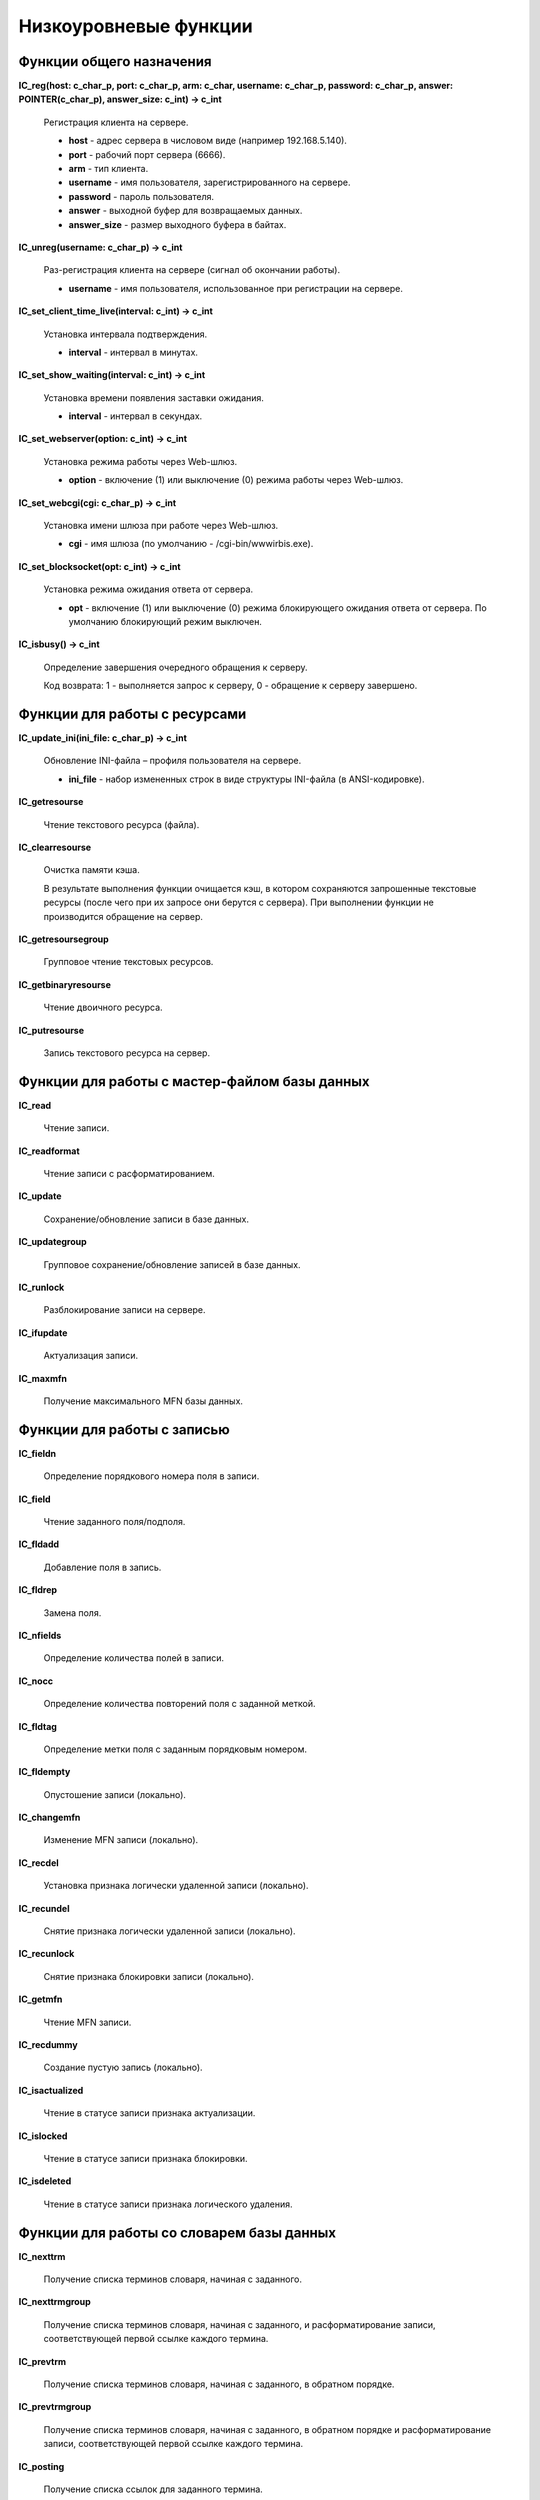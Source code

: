 ======================
Низкоуровневые функции
======================

Функции общего назначения
=========================

**IC_reg(host: c_char_p, port: c_char_p, arm: c_char, username: c_char_p, password: c_char_p, answer: POINTER(c_char_p), answer_size: c_int) -> c_int**

    Регистрация клиента на сервере.

    * **host** - адрес сервера в числовом виде (например 192.168.5.140).
    * **port** - рабочий порт сервера (6666).
    * **arm** - тип клиента.
    * **username** - имя пользователя, зарегистрированного на сервере.
    * **password** - пароль пользователя.
    * **answer** - выходной буфер для возвращаемых данных.
    * **answer_size** - размер выходного буфера в байтах.

**IC_unreg(username: c_char_p) -> c_int**

    Раз-регистрация клиента на сервере (сигнал об окончании работы).

    * **username** - имя пользователя, использованное при регистрации на сервере.

**IC_set_client_time_live(interval: c_int) -> c_int**

    Установка интервала подтверждения.

    * **interval** - интервал в минутах.

**IC_set_show_waiting(interval: c_int) -> c_int**

    Установка времени появления заставки ожидания.

    * **interval** - интервал в секундах.

**IC_set_webserver(option: c_int) -> c_int**

    Установка режима работы через Web-шлюз.

    * **option** - включение (1) или выключение (0) режима работы через Web-шлюз.

**IC_set_webcgi(cgi: c_char_p) -> c_int**

    Установка имени шлюза при работе через Web-шлюз.

    * **cgi** - имя шлюза (по умолчанию - /cgi-bin/wwwirbis.exe).

**IC_set_blocksocket(opt: c_int) -> c_int**

    Установка режима ожидания ответа от сервера.

    * **opt** - включение (1) или выключение (0) режима блокирующего ожидания ответа от сервера. По умолчанию блокирующий режим выключен.

**IC_isbusy() -> c_int**

    Определение завершения очередного обращения к серверу.

    Код возврата: 1 - выполняется запрос к серверу, 0 - обращение к серверу завершено.

Функции для работы с ресурсами
==============================

**IC_update_ini(ini_file: c_char_p) -> c_int**

    Обновление INI-файла – профиля пользователя на сервере.

    * **ini_file** - набор измененных строк в виде структуры INI-файла (в ANSI-кодировке).

**IC_getresourse**

    Чтение текстового ресурса (файла).

**IC_clearresourse**

    Очистка памяти кэша.

    В результате выполнения функции очищается кэш, в котором сохраняются запрошенные текстовые ресурсы (после чего при их запросе они берутся с сервера). При выполнении функции не производится обращение на сервер.

**IC_getresoursegroup**

    Групповое чтение текстовых ресурсов.

**IC_getbinaryresourse**

    Чтение двоичного ресурса.

**IC_putresourse**

    Запись текстового ресурса на сервер.

Функции для работы с мастер-файлом базы данных
==============================================

**IC_read**

    Чтение записи.

**IC_readformat**

    Чтение записи с расформатированием.

**IC_update**

    Сохранение/обновление записи в базе данных.

**IC_updategroup**

    Групповое сохранение/обновление записей в базе данных.

**IC_runlock**

    Разблокирование записи на сервере.

**IC_ifupdate**

    Актуализация записи.

**IC_maxmfn**

    Получение максимального MFN базы данных.

Функции для работы с записью
============================

**IC_fieldn**

    Определение порядкового номера поля в записи.

**IC_field**

    Чтение заданного поля/подполя.

**IC_fldadd**

    Добавление поля в запись.

**IC_fldrep**

    Замена поля.

**IC_nfields**

    Определение количества полей в записи.

**IC_nocc**

    Определение количества повторений поля с заданной меткой.

**IC_fldtag**

    Определение метки поля с заданным порядковым номером.

**IC_fldempty**

    Опустошение записи (локально).

**IC_changemfn**

    Изменение MFN записи (локально).

**IC_recdel**

    Установка признака логически удаленной записи (локально).

**IC_recundel**

    Снятие признака логически удаленной записи (локально).

**IC_recunlock**

    Снятие признака блокировки записи (локально).

**IC_getmfn**

    Чтение MFN записи.

**IC_recdummy**

    Создание пустую запись (локально).

**IC_isactualized**

    Чтение в статусе записи признака актуализации.

**IC_islocked**

    Чтение в статусе записи признака блокировки.

**IC_isdeleted**

    Чтение в статусе записи признака логического удаления.

Функции для работы со словарем базы данных
==========================================

**IC_nexttrm**

    Получение списка терминов словаря, начиная с заданного.

**IC_nexttrmgroup**

    Получение списка терминов словаря, начиная с заданного, и расформатирование записи, соответствующей первой ссылке каждого термина.

**IC_prevtrm**

    Получение списка терминов словаря, начиная с заданного, в обратном порядке.

**IC_prevtrmgroup**

    Получение списка терминов словаря, начиная с заданного, в обратном порядке и расформатирование записи, соответствующей первой ссылке каждого термина.

**IC_posting**

    Получение списка ссылок для заданного термина.

**IC_postinggroup**

    Получение списка первых ссылок для списка заданных терминов.

**IC_postingformat**

    Получение списка ссылок для заданного термина и расформатирование записей им соответствующих.

Функции поиска
==============

**IC_search**

    Прямой (по словарю) поиск записей по заданному поисковому выражению.

**IC_searchscan**

    Последовательный поиск по результату прямого поиска и/или по заданному диапазону записей.

Функции форматирования
======================

**IC_sformat**

    Расформатирование записи, заданной по номеру (mfn).

**IC_record_sformat**

    Расформатирование записи в клиентском представлении.

**IC_sformatgroup**

    Расформатирование группы записей.

Функции пакетной обработки
==========================

**IC_print**

    Формирование выходной табличной формы.

**IC_stat**

    Формирование выходной формы в виде статистических распределений.

**IC_gbl**

    Выполнение задания на глобальную корректировку.

Функции администратора
======================

**IC_adm_restartserver**

     Перезапуск сервера ИРБИС64.

**IC_adm_getdeletedlist**

    Получение списка удаленных документов.

**IC_adm_getalldeletedlists**

    Получение общих сведений о базе данных: списки удаленных/заблокированных/неактуализированных записей, максимальный MFN и признак монопольной блокировки базы.

**IC_adm_dbempty**

    Опустошение базы данных.

**IC_adm_dbdelete**

    Удаление базы данных.

**IC_adm_newdb**

    Создание новой базы данных электронного каталога.

**IC_adm_dbunlock**

    Снятие монопольной блокировки базы данных.

**IC_adm_dbunlockmfn**

    Снятие блокировки заданных записей.

**IC_adm_dbstartcreatedictionry**

    Создание словаря базы данных заново.

**IC_adm_dbstartreorgdictionry**

    Реорганизация словаря базы данных.

**IC_adm_dbstartreorgmaster**

    Реорганизация файла документов базы данных.

**IC_adm_getclientlist**

    Получение списка зарегистрированных (текущих) клиентов.

**IC_adm_getclientslist**

    Получение списка клиентов для доступа к серверу.

**IC_adm_getprocesslist**

    Получение списка запущенных процессов на сервере.

**IC_adm_setclientslist**

    Обновление списка клиентов для доступа к серверу.

Вспомогательные функции
=======================

**IC_nooperation() -> c_int**

    Подтверждение регистрации.

**IC_getposting(c_char_p, c_int) -> c_int**

    Получить элемент исходной ссылки.

**IC_reset_delim(c_char_p) -> c_char_p**

    Заменить реальные разделители строк $0D0A на псевдоразделители $3130.

**IC_delim_reset(c_char_p) -> c_char_p**

    Заменить псевдоразделители $3130 на реальные разделители строк $0D0A.
